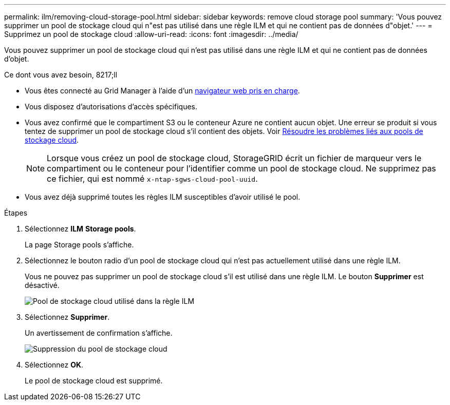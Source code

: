 ---
permalink: ilm/removing-cloud-storage-pool.html 
sidebar: sidebar 
keywords: remove cloud storage pool 
summary: 'Vous pouvez supprimer un pool de stockage cloud qui n"est pas utilisé dans une règle ILM et qui ne contient pas de données d"objet.' 
---
= Supprimez un pool de stockage cloud
:allow-uri-read: 
:icons: font
:imagesdir: ../media/


[role="lead"]
Vous pouvez supprimer un pool de stockage cloud qui n'est pas utilisé dans une règle ILM et qui ne contient pas de données d'objet.

.Ce dont vous avez besoin, 8217;ll
* Vous êtes connecté au Grid Manager à l'aide d'un xref:../admin/web-browser-requirements.adoc[navigateur web pris en charge].
* Vous disposez d'autorisations d'accès spécifiques.
* Vous avez confirmé que le compartiment S3 ou le conteneur Azure ne contient aucun objet. Une erreur se produit si vous tentez de supprimer un pool de stockage cloud s'il contient des objets. Voir xref:troubleshooting-cloud-storage-pools.adoc[Résoudre les problèmes liés aux pools de stockage cloud].
+

NOTE: Lorsque vous créez un pool de stockage cloud, StorageGRID écrit un fichier de marqueur vers le compartiment ou le conteneur pour l'identifier comme un pool de stockage cloud. Ne supprimez pas ce fichier, qui est nommé `x-ntap-sgws-cloud-pool-uuid`.

* Vous avez déjà supprimé toutes les règles ILM susceptibles d'avoir utilisé le pool.


.Étapes
. Sélectionnez *ILM* *Storage pools*.
+
La page Storage pools s'affiche.

. Sélectionnez le bouton radio d'un pool de stockage cloud qui n'est pas actuellement utilisé dans une règle ILM.
+
Vous ne pouvez pas supprimer un pool de stockage cloud s'il est utilisé dans une règle ILM. Le bouton *Supprimer* est désactivé.

+
image::../media/cloud_storage_pool_used_in_ilm_rule.png[Pool de stockage cloud utilisé dans la règle ILM]

. Sélectionnez *Supprimer*.
+
Un avertissement de confirmation s'affiche.

+
image::../media/cloud_storage_pool_remove.gif[Suppression du pool de stockage cloud]

. Sélectionnez *OK*.
+
Le pool de stockage cloud est supprimé.


